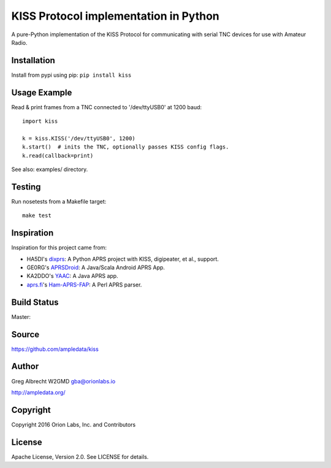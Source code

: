KISS Protocol implementation in Python
**************************************

A pure-Python implementation of the KISS Protocol for communicating with
serial TNC devices for use with Amateur Radio.

Installation
============
Install from pypi using pip: ``pip install kiss``


Usage Example
=============
Read & print frames from a TNC connected to '/dev/ttyUSB0' at 1200 baud::

    import kiss

    k = kiss.KISS('/dev/ttyUSB0', 1200)
    k.start()  # inits the TNC, optionally passes KISS config flags.
    k.read(callback=print)


See also: examples/ directory.


Testing
=======
Run nosetests from a Makefile target::

    make test


Inspiration
===========
Inspiration for this project came from:

* HA5DI's dixprs_: A Python APRS project with KISS, digipeater, et al., support.
* GE0RG's APRSDroid_: A Java/Scala Android APRS App.
* KA2DDO's YAAC_: A Java APRS app.
* aprs.fi_'s Ham-APRS-FAP_: A Perl APRS parser.

.. _dixprs: https://sites.google.com/site/dixprs/
.. _aprsdroid: http://aprsdroid.org/
.. _YAAC: http://www.ka2ddo.org/ka2ddo/YAAC.html
.. _aprs.fi: http://search.cpan.org/dist/Ham-APRS-FAP/
.. _Ham-APRS-FAP: http://search.cpan.org/dist/Ham-APRS-FAP/


Build Status
============

Master:

.. image:: https://travis-ci.org/ampledata/aprs.svg?branch=master
    :target: https://travis-ci.org/ampledata/aprs


Source
======
https://github.com/ampledata/kiss


Author
======
Greg Albrecht W2GMD gba@orionlabs.io

http://ampledata.org/


Copyright
=========
Copyright 2016 Orion Labs, Inc. and Contributors


License
=======
Apache License, Version 2.0. See LICENSE for details.

